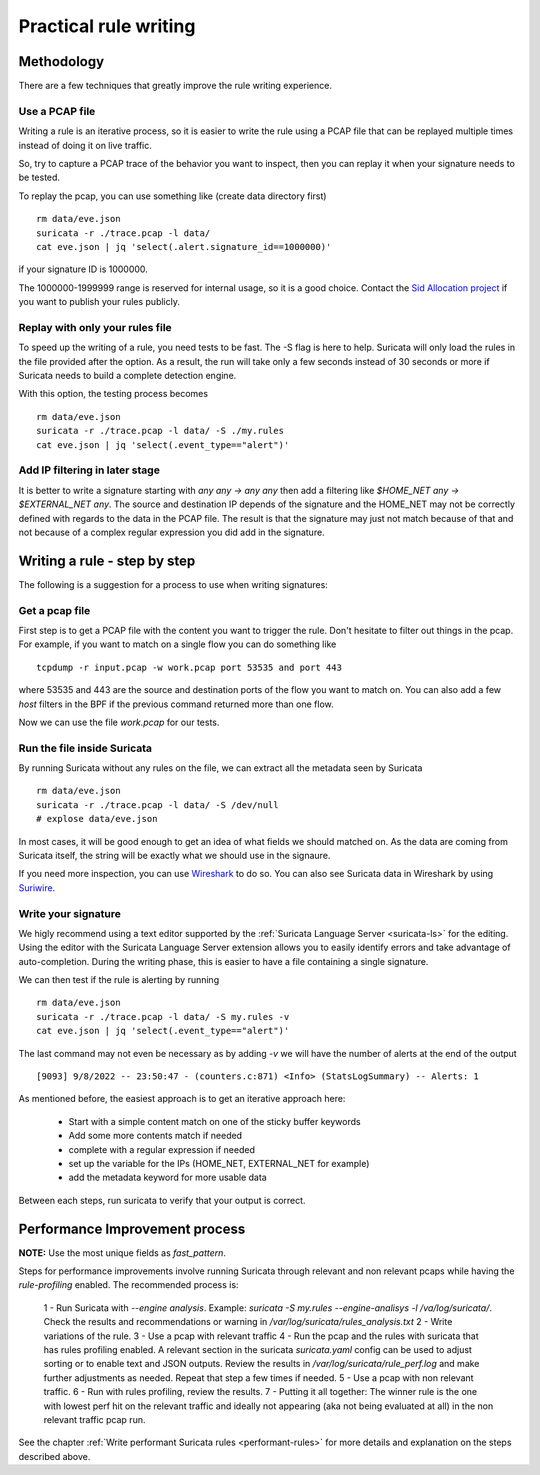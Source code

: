 Practical rule writing
=======================

Methodology
-----------

There are a few techniques that greatly improve the rule writing experience.

Use a PCAP file
~~~~~~~~~~~~~~~

Writing a rule is an iterative process, so it is easier to write the rule using a PCAP
file that can be replayed multiple times instead of doing it on live traffic.

So, try to capture a PCAP trace of the behavior you want to inspect, then
you can replay it when your signature needs to be tested.

To replay the pcap, you can use something like (create data directory first) ::

 rm data/eve.json
 suricata -r ./trace.pcap -l data/
 cat eve.json | jq 'select(.alert.signature_id==1000000)'

if your signature ID is 1000000.

The 1000000-1999999 range is reserved for internal usage, so it is a good choice.
Contact the `Sid Allocation project <https://sidallocation.org/>`_ if you want
to publish your rules publicly.

Replay with only your rules file
~~~~~~~~~~~~~~~~~~~~~~~~~~~~~~~~

To speed up the writing of a rule, you need tests to be fast. The -S flag is here to help.
Suricata will only load the rules in the file provided after the option. As a result, the run
will take only a few seconds instead of 30 seconds or more if Suricata needs to build a complete
detection engine.

With this option, the testing process becomes ::

 rm data/eve.json
 suricata -r ./trace.pcap -l data/ -S ./my.rules
 cat eve.json | jq 'select(.event_type=="alert")'


Add IP filtering in later stage
~~~~~~~~~~~~~~~~~~~~~~~~~~~~~~~

It is better to write a signature starting with `any any -> any any` then add a filtering like
`$HOME_NET any -> $EXTERNAL_NET any`. The source and destination IP depends of the signature
and the HOME_NET may not be correctly defined with regards to the data in the PCAP file.
The result is that the signature may just not match because of 
that and not because of a complex regular expression you did add in the signature.


Writing a rule - step by step
----------------------------

The following is a suggestion for a process to use when writing signatures:

Get a pcap file
~~~~~~~~~~~~~~~

First step is to get a PCAP file with the content you want to trigger the rule. Don't hesitate to filter out things in the pcap.
For example, if you want to match on a single flow you can do something like ::

 tcpdump -r input.pcap -w work.pcap port 53535 and port 443

where 53535 and 443 are the source and destination ports of the flow you want to match
on. You can also add a few `host` filters in the BPF if the previous command returned
more than one flow.

Now we can use the file `work.pcap` for our tests.

Run the file inside Suricata
~~~~~~~~~~~~~~~~~~~~~~~~~~~~

By running Suricata without any rules on the file, we can extract all the metadata seen by Suricata ::

 rm data/eve.json
 suricata -r ./trace.pcap -l data/ -S /dev/null
 # explose data/eve.json

In most cases, it will be good enough to get an idea of what fields we should matched on.
As the data are coming from Suricata itself, the string will be exactly what we should use
in the signaure.

If you need more inspection, you can use `Wireshark <https://www.wireshark.org/>`_ to do so.
You can also see Suricata data in Wireshark
by using `Suriwire <https://github.com/regit/suriwire>`_.

Write your signature
~~~~~~~~~~~~~~~~~~~~

We higly recommend using a text editor supported by the :ref:`Suricata Language Server <suricata-ls>` for the editing. 
Using the editor with the Suricata Language Server extension allows you to easily identify errors and take advantage of auto-completion. During the writing phase, this is easier to have a file
containing a single signature.

We can then test if the rule is alerting by running ::

 rm data/eve.json
 suricata -r ./trace.pcap -l data/ -S my.rules -v
 cat eve.json | jq 'select(.event_type=="alert")'

The last command may not even be necessary as by adding `-v` we will have the number of alerts at the end of the output ::

 [9093] 9/8/2022 -- 23:50:47 - (counters.c:871) <Info> (StatsLogSummary) -- Alerts: 1

As mentioned before, the easiest approach is to get an iterative approach here:

 - Start with a simple content match on one of the sticky buffer keywords
 - Add some more contents match if needed
 - complete with a regular expression if needed
 - set up the variable for the IPs (HOME_NET, EXTERNAL_NET for example)
 - add the metadata keyword for more usable data

Between each steps, run suricata to verify that your output is correct.


Performance Improvement process
-------------------------------

**NOTE:** Use the most unique fields as `fast_pattern`.

Steps for performance improvements involve running Suricata through relevant and non relevant pcaps while having the `rule-profiling` enabled.
The recommended process is:  

 1 - Run Suricata with `--engine analysis`. Example: `suricata -S my.rules --engine-analisys -l /va/log/suricata/`. Check the results and recommendations or warning in `/var/log/suricata/rules_analysis.txt` 
 2 - Write variations of the rule.
 3 - Use a pcap with relevant traffic
 4 - Run the pcap and the rules with suricata that has rules profiling enabled. A relevant section in the suricata `suricata.yaml` config can be used to adjust sorting or to enable text and JSON outputs. Review the results in `/var/log/suricata/rule_perf.log` and make further adjustments as needed. Repeat that step a few times if needed.
 5 - Use a pcap with non relevant traffic.
 6 - Run with rules profiling, review the results.
 7 - Putting it all together: The winner rule is the one with lowest perf hit on the relevant traffic and ideally not appearing (aka not being evaluated at all) in the non relevant traffic pcap run.

See the chapter :ref:`Write performant Suricata rules <performant-rules>` for more details and explanation on the steps described
above.

